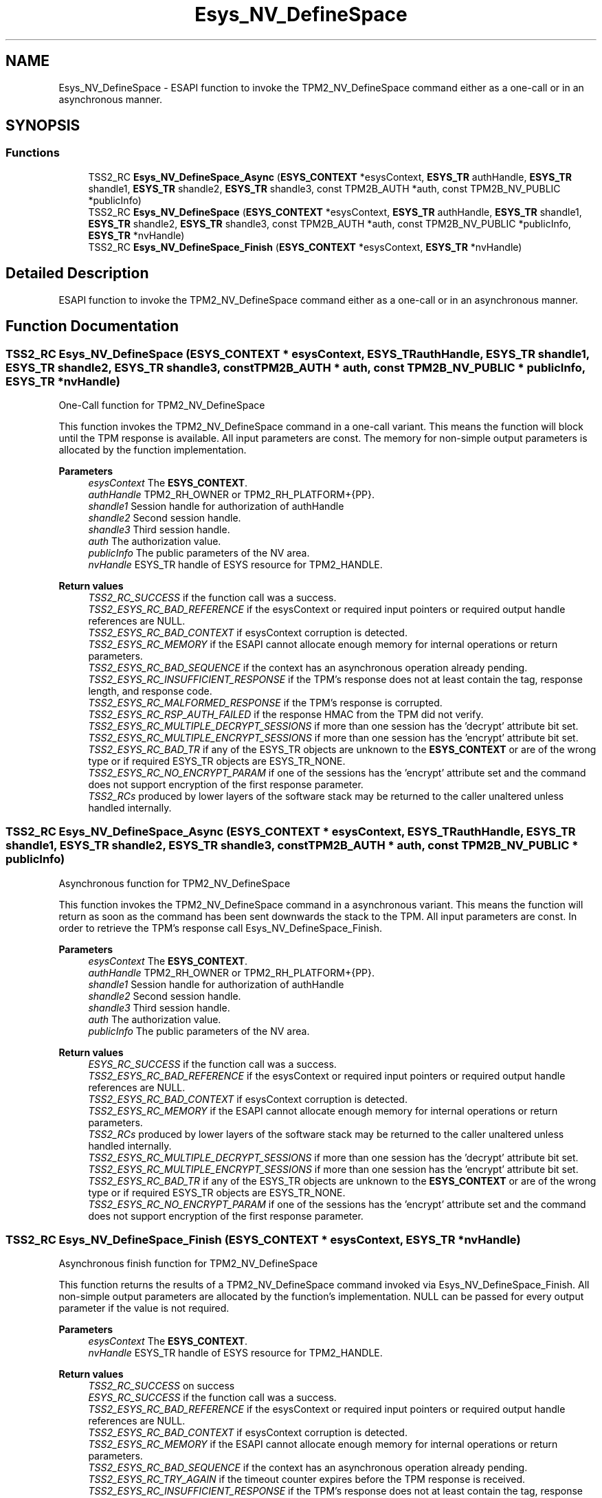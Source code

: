 .TH "Esys_NV_DefineSpace" 3 "Mon May 15 2023" "Version 4.0.1-44-g8699ab39" "tpm2-tss" \" -*- nroff -*-
.ad l
.nh
.SH NAME
Esys_NV_DefineSpace \- ESAPI function to invoke the TPM2_NV_DefineSpace command either as a one-call or in an asynchronous manner\&.  

.SH SYNOPSIS
.br
.PP
.SS "Functions"

.in +1c
.ti -1c
.RI "TSS2_RC \fBEsys_NV_DefineSpace_Async\fP (\fBESYS_CONTEXT\fP *esysContext, \fBESYS_TR\fP authHandle, \fBESYS_TR\fP shandle1, \fBESYS_TR\fP shandle2, \fBESYS_TR\fP shandle3, const TPM2B_AUTH *auth, const TPM2B_NV_PUBLIC *publicInfo)"
.br
.ti -1c
.RI "TSS2_RC \fBEsys_NV_DefineSpace\fP (\fBESYS_CONTEXT\fP *esysContext, \fBESYS_TR\fP authHandle, \fBESYS_TR\fP shandle1, \fBESYS_TR\fP shandle2, \fBESYS_TR\fP shandle3, const TPM2B_AUTH *auth, const TPM2B_NV_PUBLIC *publicInfo, \fBESYS_TR\fP *nvHandle)"
.br
.ti -1c
.RI "TSS2_RC \fBEsys_NV_DefineSpace_Finish\fP (\fBESYS_CONTEXT\fP *esysContext, \fBESYS_TR\fP *nvHandle)"
.br
.in -1c
.SH "Detailed Description"
.PP 
ESAPI function to invoke the TPM2_NV_DefineSpace command either as a one-call or in an asynchronous manner\&. 


.SH "Function Documentation"
.PP 
.SS "TSS2_RC Esys_NV_DefineSpace (\fBESYS_CONTEXT\fP * esysContext, \fBESYS_TR\fP authHandle, \fBESYS_TR\fP shandle1, \fBESYS_TR\fP shandle2, \fBESYS_TR\fP shandle3, const TPM2B_AUTH * auth, const TPM2B_NV_PUBLIC * publicInfo, \fBESYS_TR\fP * nvHandle)"
One-Call function for TPM2_NV_DefineSpace
.PP
This function invokes the TPM2_NV_DefineSpace command in a one-call variant\&. This means the function will block until the TPM response is available\&. All input parameters are const\&. The memory for non-simple output parameters is allocated by the function implementation\&.
.PP
\fBParameters\fP
.RS 4
\fIesysContext\fP The \fBESYS_CONTEXT\fP\&. 
.br
\fIauthHandle\fP TPM2_RH_OWNER or TPM2_RH_PLATFORM+{PP}\&. 
.br
\fIshandle1\fP Session handle for authorization of authHandle 
.br
\fIshandle2\fP Second session handle\&. 
.br
\fIshandle3\fP Third session handle\&. 
.br
\fIauth\fP The authorization value\&. 
.br
\fIpublicInfo\fP The public parameters of the NV area\&. 
.br
\fInvHandle\fP ESYS_TR handle of ESYS resource for TPM2_HANDLE\&. 
.RE
.PP
\fBReturn values\fP
.RS 4
\fITSS2_RC_SUCCESS\fP if the function call was a success\&. 
.br
\fITSS2_ESYS_RC_BAD_REFERENCE\fP if the esysContext or required input pointers or required output handle references are NULL\&. 
.br
\fITSS2_ESYS_RC_BAD_CONTEXT\fP if esysContext corruption is detected\&. 
.br
\fITSS2_ESYS_RC_MEMORY\fP if the ESAPI cannot allocate enough memory for internal operations or return parameters\&. 
.br
\fITSS2_ESYS_RC_BAD_SEQUENCE\fP if the context has an asynchronous operation already pending\&. 
.br
\fITSS2_ESYS_RC_INSUFFICIENT_RESPONSE\fP if the TPM's response does not at least contain the tag, response length, and response code\&. 
.br
\fITSS2_ESYS_RC_MALFORMED_RESPONSE\fP if the TPM's response is corrupted\&. 
.br
\fITSS2_ESYS_RC_RSP_AUTH_FAILED\fP if the response HMAC from the TPM did not verify\&. 
.br
\fITSS2_ESYS_RC_MULTIPLE_DECRYPT_SESSIONS\fP if more than one session has the 'decrypt' attribute bit set\&. 
.br
\fITSS2_ESYS_RC_MULTIPLE_ENCRYPT_SESSIONS\fP if more than one session has the 'encrypt' attribute bit set\&. 
.br
\fITSS2_ESYS_RC_BAD_TR\fP if any of the ESYS_TR objects are unknown to the \fBESYS_CONTEXT\fP or are of the wrong type or if required ESYS_TR objects are ESYS_TR_NONE\&. 
.br
\fITSS2_ESYS_RC_NO_ENCRYPT_PARAM\fP if one of the sessions has the 'encrypt' attribute set and the command does not support encryption of the first response parameter\&. 
.br
\fITSS2_RCs\fP produced by lower layers of the software stack may be returned to the caller unaltered unless handled internally\&. 
.RE
.PP

.SS "TSS2_RC Esys_NV_DefineSpace_Async (\fBESYS_CONTEXT\fP * esysContext, \fBESYS_TR\fP authHandle, \fBESYS_TR\fP shandle1, \fBESYS_TR\fP shandle2, \fBESYS_TR\fP shandle3, const TPM2B_AUTH * auth, const TPM2B_NV_PUBLIC * publicInfo)"
Asynchronous function for TPM2_NV_DefineSpace
.PP
This function invokes the TPM2_NV_DefineSpace command in a asynchronous variant\&. This means the function will return as soon as the command has been sent downwards the stack to the TPM\&. All input parameters are const\&. In order to retrieve the TPM's response call Esys_NV_DefineSpace_Finish\&.
.PP
\fBParameters\fP
.RS 4
\fIesysContext\fP The \fBESYS_CONTEXT\fP\&. 
.br
\fIauthHandle\fP TPM2_RH_OWNER or TPM2_RH_PLATFORM+{PP}\&. 
.br
\fIshandle1\fP Session handle for authorization of authHandle 
.br
\fIshandle2\fP Second session handle\&. 
.br
\fIshandle3\fP Third session handle\&. 
.br
\fIauth\fP The authorization value\&. 
.br
\fIpublicInfo\fP The public parameters of the NV area\&. 
.RE
.PP
\fBReturn values\fP
.RS 4
\fIESYS_RC_SUCCESS\fP if the function call was a success\&. 
.br
\fITSS2_ESYS_RC_BAD_REFERENCE\fP if the esysContext or required input pointers or required output handle references are NULL\&. 
.br
\fITSS2_ESYS_RC_BAD_CONTEXT\fP if esysContext corruption is detected\&. 
.br
\fITSS2_ESYS_RC_MEMORY\fP if the ESAPI cannot allocate enough memory for internal operations or return parameters\&. 
.br
\fITSS2_RCs\fP produced by lower layers of the software stack may be returned to the caller unaltered unless handled internally\&. 
.br
\fITSS2_ESYS_RC_MULTIPLE_DECRYPT_SESSIONS\fP if more than one session has the 'decrypt' attribute bit set\&. 
.br
\fITSS2_ESYS_RC_MULTIPLE_ENCRYPT_SESSIONS\fP if more than one session has the 'encrypt' attribute bit set\&. 
.br
\fITSS2_ESYS_RC_BAD_TR\fP if any of the ESYS_TR objects are unknown to the \fBESYS_CONTEXT\fP or are of the wrong type or if required ESYS_TR objects are ESYS_TR_NONE\&. 
.br
\fITSS2_ESYS_RC_NO_ENCRYPT_PARAM\fP if one of the sessions has the 'encrypt' attribute set and the command does not support encryption of the first response parameter\&. 
.RE
.PP

.SS "TSS2_RC Esys_NV_DefineSpace_Finish (\fBESYS_CONTEXT\fP * esysContext, \fBESYS_TR\fP * nvHandle)"
Asynchronous finish function for TPM2_NV_DefineSpace
.PP
This function returns the results of a TPM2_NV_DefineSpace command invoked via Esys_NV_DefineSpace_Finish\&. All non-simple output parameters are allocated by the function's implementation\&. NULL can be passed for every output parameter if the value is not required\&.
.PP
\fBParameters\fP
.RS 4
\fIesysContext\fP The \fBESYS_CONTEXT\fP\&. 
.br
\fInvHandle\fP ESYS_TR handle of ESYS resource for TPM2_HANDLE\&. 
.RE
.PP
\fBReturn values\fP
.RS 4
\fITSS2_RC_SUCCESS\fP on success 
.br
\fIESYS_RC_SUCCESS\fP if the function call was a success\&. 
.br
\fITSS2_ESYS_RC_BAD_REFERENCE\fP if the esysContext or required input pointers or required output handle references are NULL\&. 
.br
\fITSS2_ESYS_RC_BAD_CONTEXT\fP if esysContext corruption is detected\&. 
.br
\fITSS2_ESYS_RC_MEMORY\fP if the ESAPI cannot allocate enough memory for internal operations or return parameters\&. 
.br
\fITSS2_ESYS_RC_BAD_SEQUENCE\fP if the context has an asynchronous operation already pending\&. 
.br
\fITSS2_ESYS_RC_TRY_AGAIN\fP if the timeout counter expires before the TPM response is received\&. 
.br
\fITSS2_ESYS_RC_INSUFFICIENT_RESPONSE\fP if the TPM's response does not at least contain the tag, response length, and response code\&. 
.br
\fITSS2_ESYS_RC_RSP_AUTH_FAILED\fP if the response HMAC from the TPM did not verify\&. 
.br
\fITSS2_ESYS_RC_MALFORMED_RESPONSE\fP if the TPM's response is corrupted\&. 
.br
\fITSS2_RCs\fP produced by lower layers of the software stack may be returned to the caller unaltered unless handled internally\&. 
.RE
.PP

.SH "Author"
.PP 
Generated automatically by Doxygen for tpm2-tss from the source code\&.
